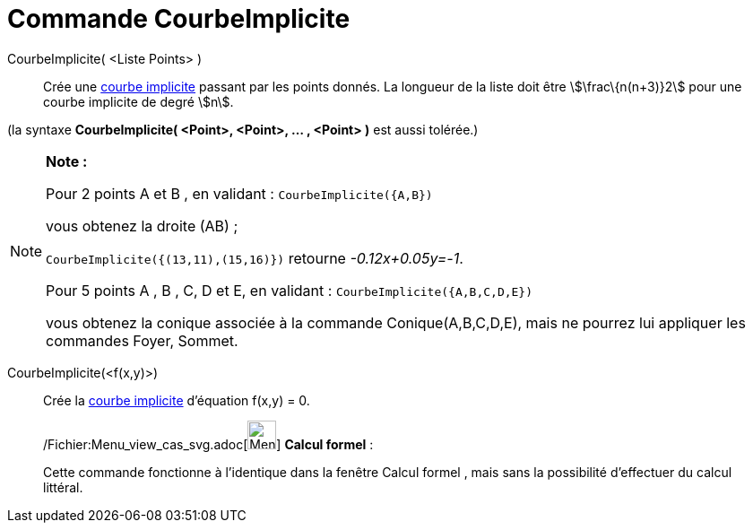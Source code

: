 = Commande CourbeImplicite
:page-en: commands/ImplicitCurve_Command
ifdef::env-github[:imagesdir: /fr/modules/ROOT/assets/images]

CourbeImplicite( <Liste Points> )::
  Crée une xref:/Courbes.adoc[courbe implicite] passant par les points donnés. La longueur de la liste doit être
  stem:[\frac\{n(n+3)}2] pour une courbe implicite de degré stem:[n].

(la syntaxe *CourbeImplicite( <Point>, <Point>, ... , <Point> )* est aussi tolérée.)

[NOTE]
====

*Note :*

Pour 2 points A et B , en validant : `++CourbeImplicite({A,B})++`

vous obtenez la droite (AB) ;

`++CourbeImplicite({(13,11),(15,16)})++` retourne _-0.12x+0.05y=-1_.

Pour 5 points A , B , C, D et E, en validant : `++CourbeImplicite({A,B,C,D,E})++`

vous obtenez la conique associée à la commande Conique(A,B,C,D,E), mais ne pourrez lui appliquer les commandes Foyer,
Sommet.

====

CourbeImplicite(<f(x,y)>)::
  Crée la xref:/Courbes.adoc[courbe implicite] d'équation f(x,y) = 0.

____________________________________________________________

/Fichier:Menu_view_cas_svg.adoc[image:32px-Menu_view_cas.svg.png[Menu view cas.svg,width=32,height=32]] *Calcul
formel* :

Cette commande fonctionne à l'identique dans la fenêtre Calcul formel , mais sans la possibilité d'effectuer du calcul
littéral.
